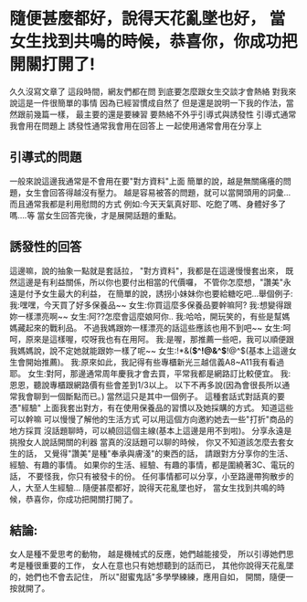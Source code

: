 * 隨便甚麼都好，說得天花亂墜也好， 當女生找到共鳴的時候，恭喜你，你成功把開關打開了!
久久沒寫文章了
這段時間，網友們都在問
到底要怎麼跟女生交談才會熱絡
對我來說這是一件很簡單的事情
因為已經習慣成自然了
但是還是說明一下我的作法，當然跟前幾篇一樣，
最主要的還是要練習
要熱絡不外乎引導式與誘發性
引導式通常我會用在問題上
誘發性通常我會用在回答上
一起使用通常會用在分享上
** 引導式的問題
一般來說這邊我通常是不會用在要"對方資料"上面
簡單的說，越是無關痛癢的問題，女生會回答得越沒有壓力。
越是容易被答的問題，就可以當開頭用的詞彙...
而且通常我都是利用慰問的方式
例如:今天天氣真好耶、吃飽了嗎、身體好多了嗎....等
當女生回答完後，才是展開話題的重點。
** 誘發性的回答
這邊嘛，說的抽象一點就是套話拉，
"對方資料"，我都是在這邊慢慢套出來，
既然這邊是有利益關係，所以你也要付出相當的代價囉，
不管你怎麼想，"讚美"永遠是付予女生最大的利益，
在簡單的說，誘拐小妹妹你也要給糖吃吧...舉個例子:
 我:嘿嘿，今天買了好多保養品~~
 女生:你買這麼多保養品要幹嘛阿?
 我:想變得跟妳一樣漂亮啊~~
 女生:阿??怎麼會這麼娘阿你..
 我:哈哈，開玩笑的，有些是幫媽媽藏起來的戰利品。
 不過我媽跟妳一樣漂亮的話這些應該也用不到吧~~
 女生:呵呵，原來是這樣喔，哎呀我也有在用阿。
 我:是喔，那推薦一些吧，我可以順便跟我媽媽說，說不定她就能跟妳一樣了呢~~
 女生:!*&(*$^!@&^$*!@^$(基本上這邊女生會開始推薦)。
 我:原來如此，我記得有些專櫃新光三越信義A8~A11我有看過耶。
 女生:對阿，那邊通常周年慶我才會去買，平常我都是網路訂比較便宜。
 我:恩恩，聽說專櫃跟網路價有些會差到1/3以上。
以下不再多說(因為會很長所以通常我會聊到一個斷點而已。)
當然這只是其中一個例子。
這種套話式對話真的要憑"經驗"
上面我套出對方，有在使用保養品的習慣以及她採購的方式。
知道這些可以幹嘛
可以慢慢了解他的生活方式
可以用這個方向邀約她去一些"打折"商品的地方採買
沒話題聊時，可以繞回這個主線(基本上這邊是用不到啦)。
分享永遠是挑撥女人說話開關的利器
當真的沒話題可以聊的時候，
你又不知道該怎麼去套女生的話，
又覺得"讚美"是種"奉承與膚淺"的東西的話，
請跟對方分享你的生活、經驗、有趣的事情。
如果你的生活、經驗、有趣的事情，都是圍繞著3C、電玩的話，
不要怪我，你只有被發卡的份。
任何事情都可以分享，小至路邊帶狗散步的人，大至人生經驗...
隨便甚麼都好，說得天花亂墜也好，
當女生找到共鳴的時候，恭喜你，你成功把開關打開了。

** 結論:
女人是種不愛思考的動物，
越是機械式的反應，她們越能接受，
所以引導她們思考是種很重要的工作，
女人在意也只有她想聽到的話而已，
其他你說得天花亂墜的，她們也不會去記住，
所以"甜蜜鬼話"多學學練練，應用自如，
開關，隨便一按就開了。
